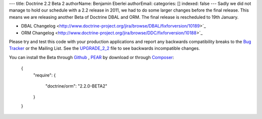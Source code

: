 ---
title: Doctrine 2.2 Beta 2
authorName: Benjamin Eberlei 
authorEmail: 
categories: []
indexed: false
---
Sadly we did not manage to hold our schedule with a 2.2 release in 2011, we had to do some larger changes before the final release. This means we are releasing another Beta of Doctrine DBAL and ORM. The final release is rescheduled to 19th January.

* DBAL Changelog <http://www.doctrine-project.org/jira/browse/DBAL/fixforversion/10189>`_
* ORM Changelog <http://www.doctrine-project.org/jira/browse/DDC/fixforversion/10188>`_

Please try and test this code with your production applications and report any backwards compatibility breaks to the `Bug Tracker <http://www.doctrine-project.org/jira>`_ or the Mailing List. See the `UPGRADE_2_2 <https://github.com/doctrine/doctrine2/blob/master/UPGRADE_TO_2_2>`_ file to see backwards incompatible changes.

You can install the Beta through `Github <https://github.com/doctrine/doctrine2>`_ , `PEAR <http://pear.doctrine-project.org>`_ by download or through `Composer <http://www.packagist.org>`_:

    {
        "require":
        {
            "doctrine/orm": "2.2.0-BETA2"
        }
    }
